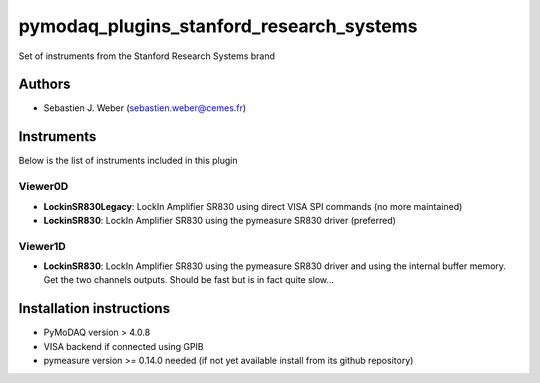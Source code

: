 pymodaq_plugins_stanford_research_systems
#########################################

.. the following must be adapted to your developed package, links to pypi, github  description...

.. image:: https://img.shields.io/pypi/v/pymodaq_plugins_stanford_research_systems.svg
   :target: https://pypi.org/project/pymodaq_plugins_stanford_research_systems/
   :alt: Latest Version

.. image:: https://readthedocs.org/projects/pymodaq/badge/?version=latest
   :target: https://pymodaq.readthedocs.io/en/stable/?badge=latest
   :alt: Documentation Status

.. image:: https://github.com/PyMoDAQ/pymodaq_plugins_stanford_research_systems/workflows/Upload%20Python%20Package/badge.svg
   :target: https://github.com/PyMoDAQ/pymodaq_plugins_stanford_research_systems
   :alt: Publication Status

.. image:: https://github.com/PyMoDAQ/pymodaq_plugins_stanford_research_systems/actions/workflows/Test.yml/badge.svg
    :target: https://github.com/PyMoDAQ/pymodaq_plugins_stanford_research_systems/actions/workflows/Test.yml


Set of instruments from the Stanford Research Systems brand

Authors
=======

* Sebastien J. Weber  (sebastien.weber@cemes.fr)



Instruments
===========

Below is the list of instruments included in this plugin



Viewer0D
++++++++

* **LockinSR830Legacy**: LockIn Amplifier SR830 using direct VISA SPI commands (no more maintained)
* **LockinSR830**: LockIn Amplifier SR830 using the pymeasure SR830 driver (preferred)


Viewer1D
++++++++

* **LockinSR830**: LockIn Amplifier SR830 using the pymeasure SR830 driver and using the internal buffer memory. Get the
  two channels outputs. Should be fast but is in fact quite slow...



Installation instructions
=========================

* PyMoDAQ version > 4.0.8
* VISA backend if connected using GPIB
* pymeasure version >= 0.14.0 needed (if not yet available install from its github repository)

